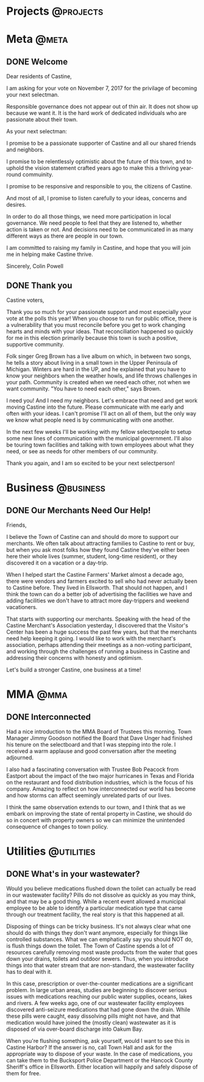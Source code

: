 #+hugo_base_dir: .
#+hugo_section: ./post

#+hugo_weight: auto

* Projects                                                        :@projects:
* Meta                                                                :@meta:
** DONE Welcome
:PROPERTIES:
:EXPORT_DATE: 2017-10-01
:EXPORT_FILE_NAME: welcome
:END:

Dear residents of Castine,

I am asking for your vote on November 7, 2017 for the privilage of becoming your
next selectman. 

Responsible governance does not appear out of thin air. It does not show up
because we want it. It is the hard work of dedicated individuals who are
passionate about their town.

As your next selectman:

I promise to be a passionate supporter of Castine and
all our shared friends and neighbors.

I promise to be relentlessly optimistic about the future of this town, and to
uphold the vision statement crafted years ago to make this a thriving year-round
commuinity.

I promise to be responsive and responsible to you, the citizens of Castine.

And most of all, I promise to listen carefully to your ideas, concerns and
desires.

In order to do all those things, we need more participation in local governance.
We need people to feel that they are listened to, whether action is taken or
not. And decisions need to be communicated in as many different ways as there
are people in our town.

I am committed to raising my family in Castine, and hope that you will join me
in helping make Castine thrive.

Sincerely,
Colin Powell
** DONE Thank you
:PROPERTIES:
:EXPORT_DATE: 2017-11-07
:EXPORT_FILE_NAME: thank-you
:END:

Castine voters, 

Thank you so much for your passionate support and most
especially your vote at the polls this year! When you choose to run for public
office, there is a vulnerability that you must reconcile before you get to work
changing hearts and minds with your ideas. That reconciliation happened so
quickly for me in this election primarily because this town is such a positive,
supportive community.

Folk singer Greg Brown has a live album on which, in between two songs, he tells
a story about living in a small town in the Upper Peninsula of Michigan. Winters
are hard in the UP, and he explained that you have to know your neighbors when
the weather howls, and life throws challenges in your path.  Community is
created when we need each other, not when we want community. "You have to need
each other," says Brown. 

I need you! And I need my neighbors. Let's embrace that need and get work moving
Castine into the future. Please communicate with me early and often with your
ideas. I can't promise I'll act on all of them, but the only way we know what
people need is by communicating with one another.

In the next few weeks I'll be working with my fellow selectpeople to setup some
new lines of communication with the municipal government. I'll also be touring
town facilities and talking with town employees about what they need, or see as
needs for other members of our community.

Thank you again, and I am so excited to be your next selectperson!

* Business                                                        :@business:
** DONE Our Merchants Need Our Help!
:PROPERTIES:
:EXPORT_DATE: 2017-10-27
:EXPORT_FILE_NAME: merchants-need-our-help
:END:

Friends,

I believe the Town of Castine can and should do more to support our merchants. We often talk about attracting families to Castine to rent or buy, but when you ask most folks how they found Castine they've either been here their whole lives (summer, student, long-time resident), or they discovered it on a vacation or a day-trip.

When I helped start the Castine Farmers' Market almost a decade ago, there were vendors and farmers excited to sell who had never actually been to Castine before. They lived in Ellsworth. That should not happen, and I think the town can do a better job of advertising the facilities we have and adding facilities we don't have to attract more day-trippers and weekend vacationers.

That starts with supporting our merchants. Speaking with the head of the Castine Merchant's Association yesterday, I discovered that the Visitor's Center has been a huge success the past few years, but that the merchants need help keeping it going. I would like to work with the merchant's association, perhaps attending their meetings as a non-voting participant, and working through the challenges of running a business in Castine and addressing their concerns with honesty and optimism.

Let's build a stronger Castine, one business at a time!
* MMA                                                                  :@mma:
** DONE Interconnected
:PROPERTIES:
:EXPORT_DATE: 2017-11-10
:EXPORT_FILE_NAME: interconnected
:END:

Had a nice introduction to the MMA Board of Trustees this morning. Town Manager
Jimmy Goodson notified the Board that Dave Unger had finished his tenure on the
selectboard and that I was stepping into the role. I received a warm applause
and good conversation after the meeting adjourned.

I also had a fascinating conversation with Trustee Bob Peacock from Eastport
about the impact of the two major hurricanes in Texas and Florida on the
restaurant and food distribution industries, which is the focus of his company.
Amazing to reflect on how interconnected our world has become and how storms can
affect seemingly unrelated parts of our lives.

I think the same observation extends to our town, and I think that as we embark
on improving the state of rental property in Castine, we should do so in concert
with property owners so we can minimize the unintended consequence of changes to
town policy.
* Utilities                                                      :@utilities:
** DONE What's in your wastewater?
:PROPERTIES:
:EXPORT_DATE: 2018-03-26
:EXPORT_FILE_NAME: wastewater
:END:

Would you believe medications flushed down the toilet can actually be read in
our wastewater facility? Pills do not dissolve as quickly as you may think, and
that may be a good thing. While a recent event allowed a municipal employee to
be able to identify a particular medication type that came through our treatment
facility, the real story is that this happened at all.

Disposing of things can be tricky business. It's not always clear what one
should do with things they don't want anymore, especially for things like
controlled substances. What we can emphatically say you should NOT do, is flush
things down the toilet. The Town of Castine spends a lot of resources carefully
removing most waste products from the water that goes down your drains, toilets
and outdoor sewers. Thus, when you introduce things into that water stream that
are non-standard, the wastewater facility has to deal with it.

In this case, prescription or over-the-counter medications are a significant
problem. In large urban areas, studies are beginning to discover serious issues
with medications reaching our public water supplies, oceans, lakes and rivers. A
few weeks ago, one of our wastewater facility employees discovered anti-seizure
medications that had gone down the drain. While these pills were caught, easy
dissolving pills might not have, and that medication would have joined the
(mostly clean) wastewater as it is disposed of via over-board discharge into
Oakum Bay.

When you're flushing something, ask yourself, would I want to see this in
Castine Harbor? If the answer is no, call Town Hall and ask for the appropriate
way to dispose of your waste. In the case of medications, you can take them to
the Bucksport Police Department or the Hancock County Sheriff's office in
Ellsworth. Either location will happily and safely dispose of them for free.
